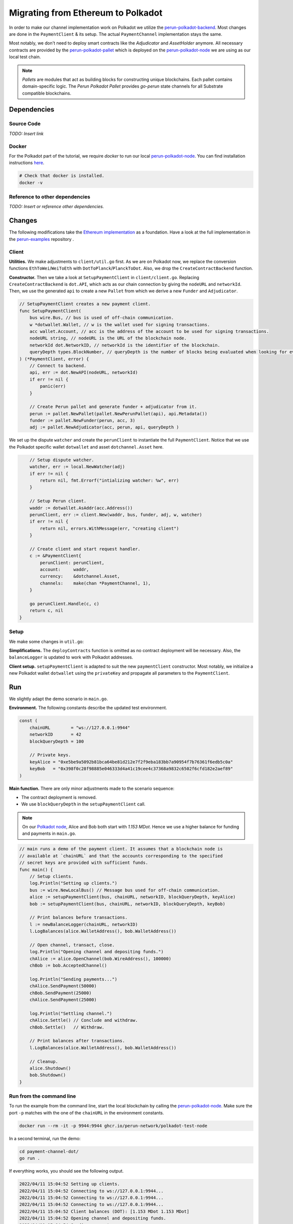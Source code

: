 .. _payment_client_on_polkadot:

Migrating from Ethereum to Polkadot
===================================

In order to make our channel implementation work on Polkadot we utilize the `perun-polkadot-backend <https://github.com/perun-network/perun-polkadot-backend>`_.
Most changes are done in the ``PaymentClient`` & its setup.
The actual ``PaymentChannel`` implementation stays the same.

Most notably, we don't need to deploy smart contracts like the *Adjudicator* and *AssetHolder* anymore.
All necessary contracts are provided by the `perun-polkadot-pallet <https://github.com/perun-network/perun-polkadot-pallet>`_ which is deployed on the `perun-polkadot-node <https://github.com/perun-network/perun-polkadot-node>`_ we are using as our local test chain.

.. note::
    *Pallets* are modules that act as building blocks for constructing unique blockchains.
    Each pallet contains domain-specific logic.
    The *Perun Polkadot Pallet* provides *go-perun* state channels for all Substrate compatible blockchains.


Dependencies
------------

Source Code
...........

*TODO: Insert link*

Docker
......
For the Polkadot part of the tutorial, we require *docker* to run our local `perun-polkadot-node <https://github.com/perun-network/perun-polkadot-node>`_.
You can find installation instructions `here <https://docs.docker.com/engine/install/>`_.

.. code-block:: bash

   # Check that docker is installed.
   docker -v

Reference to other dependencies
...............................

*TODO: Insert or reference other dependencies.*

Changes
-------
The following modifications take the `Ethereum implementation <https://github.com/perun-network/perun-examples/tree/master/payment-channel>`_ as a foundation.
Have a look at the full implementation in the `perun-examples <https://github.com/perun-network/perun-examples/tree/master/payment-channel-dot>`_ repository .

Client
......

**Utilities.**
We make adjustments to ``client/util.go`` first.
As we are on Polkadot now, we replace the conversion functions ``EthToWei``/``WeiToEth`` with ``DotToPlanck``/``PlanckToDot``.
Also, we drop the ``CreateContractBackend`` function.

**Constructor.**
Then we take a look at ``SetupPaymentClient`` in ``client/client.go``.
Replacing ``CreateContractBackend`` is ``dot.API``, which acts as our chain connection by giving the ``nodeURL`` and ``networkId``.
Then, we use the generated ``api`` to create a new ``Pallet`` from which we derive a new ``Funder`` and ``Adjudicator``.

.. code-block:: go

    // SetupPaymentClient creates a new payment client.
    func SetupPaymentClient(
        bus wire.Bus, // bus is used of off-chain communication.
        w *dotwallet.Wallet, // w is the wallet used for signing transactions.
        acc wallet.Account, // acc is the address of the account to be used for signing transactions.
        nodeURL string, // nodeURL is the URL of the blockchain node.
        networkId dot.NetworkID, // networkId is the identifier of the blockchain.
        queryDepth types.BlockNumber, // queryDepth is the number of blocks being evaluated when looking for events.
    ) (*PaymentClient, error) {
        // Connect to backend.
        api, err := dot.NewAPI(nodeURL, networkId)
        if err != nil {
            panic(err)
        }

        // Create Perun pallet and generate funder + adjudicator from it.
        perun := pallet.NewPallet(pallet.NewPerunPallet(api), api.Metadata())
        funder := pallet.NewFunder(perun, acc, 3)
        adj := pallet.NewAdjudicator(acc, perun, api, queryDepth )


We set up the dispute ``watcher`` and create the ``perunClient`` to instantiate the full ``PaymentClient``.
Notice that we use the Polkadot specific wallet ``dotwallet`` and asset ``dotchannel.Asset`` here.

.. code-block:: go

        // Setup dispute watcher.
        watcher, err := local.NewWatcher(adj)
        if err != nil {
            return nil, fmt.Errorf("intializing watcher: %w", err)
        }

        // Setup Perun client.
        waddr := dotwallet.AsAddr(acc.Address())
        perunClient, err := client.New(waddr, bus, funder, adj, w, watcher)
        if err != nil {
            return nil, errors.WithMessage(err, "creating client")
        }

        // Create client and start request handler.
        c := &PaymentClient{
            perunClient: perunClient,
            account:     waddr,
            currency:    &dotchannel.Asset,
            channels:    make(chan *PaymentChannel, 1),
        }

        go perunClient.Handle(c, c)
        return c, nil
    }

Setup
.....
We make some changes in ``util.go``:

**Simplifications.** The ``deployContracts`` function is omitted as no contract deployment will be necessary.
Also, the ``balanceLogger`` is updated to work with Polkadot addresses.

**Client setup.** ``setupPaymentClient`` is adapted to suit the new ``paymentClient`` constructor.
Most notably, we initialize a new Polkadot wallet ``dotwallet`` using the ``privateKey`` and propagate all parameters to the ``PaymentClient``.

Run
---
We slightly adapt the demo scenario in ``main.go``.

**Environment.** The following constants describe the updated test environment.

.. code-block:: none

    const (
        chainURL        = "ws://127.0.0.1:9944"
        networkID       = 42
        blockQueryDepth = 100

        // Private keys.
        keyAlice = "0xe5be9a5092b81bca64be81d212e7f2f9eba183bb7a90954f7b76361f6edb5c0a"
        keyBob   = "0x398f0c28f98885e046333d4a41c19cee4c37368a9832c6502f6cfd182e2aef89"
    )

**Main function.** There are only minor adjustments made to the scenario sequence:

- The contract deployment is removed.
- We use ``blockQueryDepth`` in the ``setupPaymentClient`` call.

.. note::
    On our `Polkadot node <https://github.com/perun-network/perun-polkadot-node>`_, Alice and Bob both start with *1.153 MDot*. Hence we use a higher balance for funding and payments in ``main.go``.

.. code-block:: go

    // main runs a demo of the payment client. It assumes that a blockchain node is
    // available at `chainURL` and that the accounts corresponding to the specified
    // secret keys are provided with sufficient funds.
    func main() {
        // Setup clients.
        log.Println("Setting up clients.")
        bus := wire.NewLocalBus() // Message bus used for off-chain communication.
        alice := setupPaymentClient(bus, chainURL, networkID, blockQueryDepth, keyAlice)
        bob := setupPaymentClient(bus, chainURL, networkID, blockQueryDepth, keyBob)

        // Print balances before transactions.
        l := newBalanceLogger(chainURL, networkID)
        l.LogBalances(alice.WalletAddress(), bob.WalletAddress())

        // Open channel, transact, close.
        log.Println("Opening channel and depositing funds.")
        chAlice := alice.OpenChannel(bob.WireAddress(), 100000)
        chBob := bob.AcceptedChannel()

        log.Println("Sending payments...")
        chAlice.SendPayment(50000)
        chBob.SendPayment(25000)
        chAlice.SendPayment(25000)

        log.Println("Settling channel.")
        chAlice.Settle() // Conclude and withdraw.
        chBob.Settle()   // Withdraw.

        // Print balances after transactions.
        l.LogBalances(alice.WalletAddress(), bob.WalletAddress())

        // Cleanup.
        alice.Shutdown()
        bob.Shutdown()
    }

Run from the command line
.........................
To run the example from the command line, start the local blockchain by calling the `perun-polkadot-node <https://github.com/perun-network/perun-polkadot-node>`_.
Make sure the port ``-p`` matches with the one of the ``chainURL`` in the environment constants.

.. code-block:: bash

    docker run --rm -it -p 9944:9944 ghcr.io/perun-network/polkadot-test-node

In a second terminal, run the demo:

.. code-block:: bash

    cd payment-channel-dot/
    go run .

If everything works, you should see the following output.

.. code-block:: none

    2022/04/11 15:04:52 Setting up clients.
    2022/04/11 15:04:52 Connecting to ws://127.0.0.1:9944...
    2022/04/11 15:04:52 Connecting to ws://127.0.0.1:9944...
    2022/04/11 15:04:52 Connecting to ws://127.0.0.1:9944...
    2022/04/11 15:04:52 Client balances (DOT): [1.153 MDot 1.153 MDot]
    2022/04/11 15:04:52 Opening channel and depositing funds.
    2022/04/11 15:04:54 Sending payments...
    2022/04/11 15:04:54 Settling channel.
    2022/04/11 15:04:54 Adjudicator event: type = *channel.ConcludedEvent, client = 0x8eaf04151687736326c9fea17e25fc5287613693c912909cb226aa4794f26a48
    2022/04/11 15:04:59 Adjudicator event: type = *channel.ConcludedEvent, client = 0xd43593c715fdd31c61141abd04a99fd6822c8558854ccde39a5684e7a56da27d
    2022/04/11 15:05:05 Client balances (DOT): [1.103 MDot 1.203 MDot]
